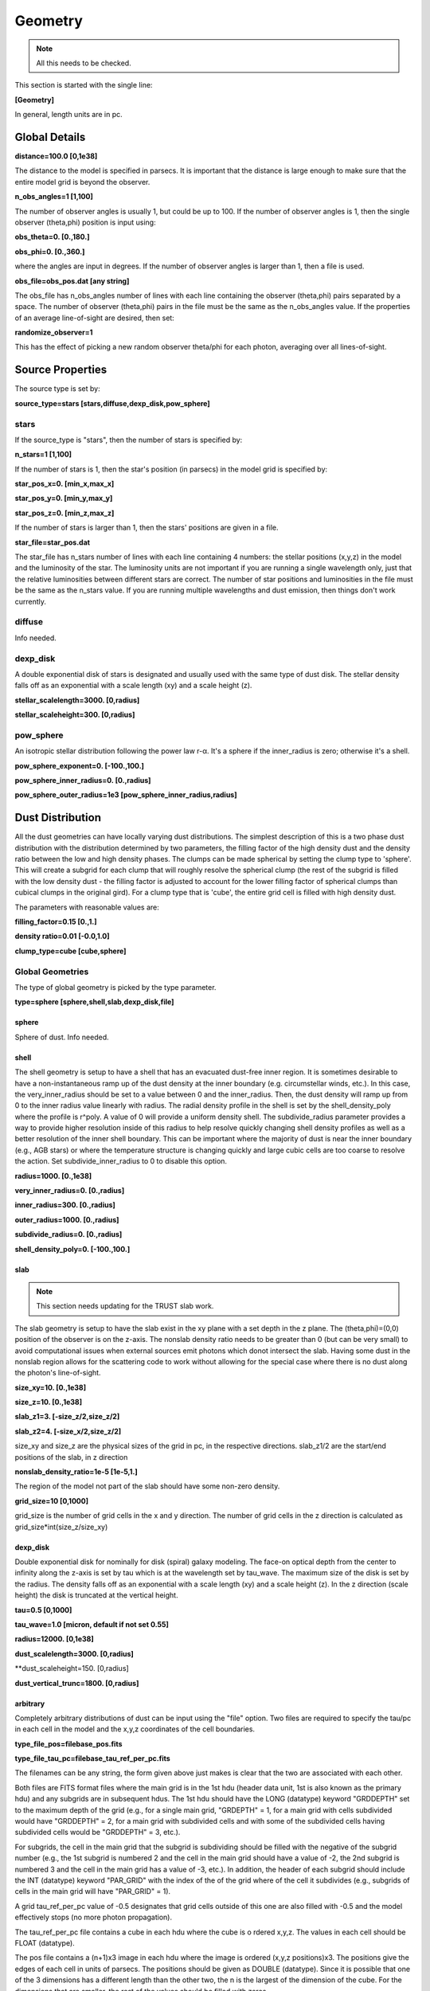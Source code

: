 ########
Geometry
########

.. note::
  All this needs to be checked.

This section is started with the single line:

**[Geometry]**

In general, length units are in pc.

Global Details
==============

**distance=100.0  [0,1e38]**

The distance to the model is specified in parsecs. It is important that the distance is large
enough to make sure that the entire model grid is beyond the observer.

**n_obs_angles=1 [1,100]**

The number of observer angles is usually 1, but could be up to 100.
If the number of observer angles is 1, then the single observer (theta,phi) position is input using:

**obs_theta=0. [0.,180.]**

**obs_phi=0. [0.,360.]**

where the angles are input in degrees.
If the number of observer angles is larger than 1, then a file is used.

**obs_file=obs_pos.dat [any string]**

The obs_file has n_obs_angles number of lines with each line containing the observer (theta,phi) pairs separated by a space.
The number of observer (theta,phi) pairs in the file must be the same as the n_obs_angles value.
If the properties of an average line-of-sight are desired, then set:

**randomize_observer=1**

This has the effect of picking a new random observer theta/phi for each photon, averaging over all lines-of-sight.

Source Properties
=================

The source type is set by:

**source_type=stars [stars,diffuse,dexp_disk,pow_sphere]**

stars
-----

If the source_type is "stars", then the number of stars is specified by:

**n_stars=1 [1,100]**

If the number of stars is 1, then the star's position (in parsecs) in the model grid is specified by:

**star_pos_x=0.  [min_x,max_x]**

**star_pos_y=0.  [min_y,max_y]**

**star_pos_z=0.  [min_z,max_z]**

If the number of stars is larger than 1, then the stars' positions are given in a file.

**star_file=star_pos.dat**

The star_file has n_stars number of lines with each line containing 4 numbers:
the stellar positions (x,y,z) in the model and the luminosity of the star.
The luminosity units are not important if you are running a single wavelength only,
just that the relative luminosities between different stars are correct.
The number of star positions and luminosities in the file must be the same as the n_stars value.
If you are running multiple wavelengths and dust emission, then things don't work currently.

diffuse
-------

Info needed.

dexp_disk
---------

A double exponential disk of stars is designated and usually used with the
same type of dust disk. The stellar density falls off as an exponential with
a scale length (xy) and a scale height (z).

**stellar_scalelength=3000.  [0,radius]**

**stellar_scaleheight=300.  [0,radius]**

pow_sphere
----------

An isotropic stellar distribution following the power law r-α. It's a sphere if
the inner_radius is zero; otherwise it's a shell.

**pow_sphere_exponent=0. [-100.,100.]**

**pow_sphere_inner_radius=0. [0.,radius]**

**pow_sphere_outer_radius=1e3 [pow_sphere_inner_radius,radius]**

Dust Distribution
=================

All the dust geometries can have locally varying dust distributions.
The simplest description of this is a two phase dust distribution with the
distribution determined by two parameters, the filling factor of the high
density dust and the density ratio between the low and high density phases.
The clumps can be made spherical by setting the clump type to 'sphere'.
This will create a subgrid for each clump that will roughly resolve the
spherical clump (the rest of the subgrid is filled with the low density dust
- the filling factor is adjusted to account for the lower filling factor of
spherical clumps than cubical clumps in the original gird). For a clump
type that is 'cube', the entire grid cell is filled with high density dust.

The parameters with reasonable values are:

**filling_factor=0.15 [0.,1.]**

**density ratio=0.01 [-0.0,1.0]**

**clump_type=cube [cube,sphere]**

Global Geometries
-----------------

The type of global geometry is picked by the type parameter.

**type=sphere [sphere,shell,slab,dexp_disk,file]**

sphere
~~~~~~

Sphere of dust.  Info needed.

shell
~~~~~

The shell geometry is setup to have a shell that has an evacuated
dust-free inner region. It is sometimes desirable to have a non-instantaneous
ramp up of the dust density at the inner boundary (e.g. circumstellar winds,
etc.). In this case, the very_inner_radius should be set to a value between 0
and the inner_radius. Then, the dust density will ramp up from 0 to the inner
radius value linearly with radius. The radial density profile in the shell is
set by the shell_density_poly where the profile is r^poly. A value of 0 will
provide a uniform density shell. The subdivide_radius parameter provides a
way to provide higher resolution inside of this radius to help resolve quickly
changing shell density profiles as well as a better resolution of the inner
shell boundary. This can be important where the majority of dust is near the
inner boundary (e.g., AGB stars) or where the temperature structure is changing
quickly and large cubic cells are too coarse to resolve the action.
Set subdivide_inner_radius to 0 to disable this option.

**radius=1000. [0.,1e38]**

**very_inner_radius=0. [0.,radius]**

**inner_radius=300. [0.,radius]**

**outer_radius=1000. [0.,radius]**

**subdivide_radius=0. [0.,radius]**

**shell_density_poly=0. [-100.,100.]**

slab
~~~~

.. note::
  This section needs updating for the TRUST slab work.

The slab geometry is setup to have the slab exist in the xy plane with a
set depth in the z plane. The (theta,phi)=(0,0) position of the observer is
on the z-axis. The nonslab density ratio needs to be greater than 0 (but
can be very small) to avoid computational issues when external sources emit
photons which donot intersect the slab. Having some dust in the nonslab
region allows for the scattering code to work without allowing for the
special case where there is no dust along the photon's line-of-sight.

**size_xy=10.  [0.,1e38]**

**size_z=10. [0.,1e38]**

**slab_z1=3. [-size_z/2,size_z/2]**

**slab_z2=4. [-size_x/2,size_z/2]**

size_xy and size_z are the physical sizes of the grid in pc, in the respective directions.
slab_z1/2 are the start/end positions of the slab, in z direction

**nonslab_density_ratio=1e-5 [1e-5,1.]**

The region of the model not part of the slab should have some non-zero
density.

**grid_size=10 [0,1000]**

grid_size is the number of grid cells in the x and y direction.
The number of grid cells in the z direction is calculated as grid_size*int(size_z/size_xy)

dexp_disk
~~~~~~~~~

Double exponential disk for nominally for disk (spiral) galaxy modeling.
The face-on optical depth from the center to infinity along the z-axis is
set by tau which is at the wavelength set by tau_wave. The maximum size of
the disk is set by the radius. The density falls off as an exponential
with a scale length (xy) and a scale height (z). In the z direction
(scale height) the disk is truncated at the vertical height.

**tau=0.5  [0,1000]**

**tau_wave=1.0  [micron, default if not set 0.55]**

**radius=12000.  [0,1e38]**

**dust_scalelength=3000. [0,radius]**

**dust_scaleheight=150. [0,radius]

**dust_vertical_trunc=1800. [0,radius]**

arbitrary
~~~~~~~~~

Completely arbitrary distributions of dust can be input using the "file" option.
Two files are required to specify the tau/pc in each cell in the model
and the x,y,z coordinates of the cell boundaries.

**type_file_pos=filebase_pos.fits**

**type_file_tau_pc=filebase_tau_ref_per_pc.fits**

The filenames can be any string, the form given above just makes is clear
that the two are associated with each other.

Both files are FITS format files where the main grid is in the 1st
hdu (header data unit, 1st is also known as the primary hdu) and
any subgrids are in subsequent hdus. The 1st hdu should have the
LONG (datatype) keyword "GRDDEPTH" set to the maximum depth of the
grid (e.g., for a single main grid, "GRDEPTH" = 1, for a main grid
with cells subdivided would have "GRDDEPTH" = 2, for a main grid with
subdivided cells and with some of the subdivided cells having subdivided
cells would be "GRDDEPTH" = 3, etc.).

For subgrids, the cell in the main grid that the subgrid is subdividing
should be filled with the negative of the subgrid number (e.g., the 1st
subgrid is numbered 2 and the cell in the main grid should have a value
of -2, the 2nd subgrid is numbered 3 and the cell in the main grid has
a value of -3, etc.). In addition, the header of each subgrid should
include the INT (datatype) keyword "PAR_GRID" with the index of the of
the grid where of the cell it subdivides (e.g., subgrids of cells in
the main grid will have "PAR_GRID" = 1).

A grid tau_ref_per_pc value of -0.5 designates that grid cells outside
of this one are also filled with -0.5 and the model effectively stops
(no more photon propagation).

The tau_ref_per_pc file contains a cube in each hdu where the cube is o
rdered x,y,z. The values in each cell should be FLOAT (datatype).

The pos file contains a (n+1)x3 image in each hdu where the image is
ordered (x,y,z positions)x3. The positions give the edges of each cell
in units of parsecs. The positions should be given as DOUBLE (datatype).
Since it is possible that one of the 3 dimensions has a different length
than the other two, the n is the largest of the dimension of the cube.
For the dimensions that are smaller, the rest of the values should be
filled with zeros.
